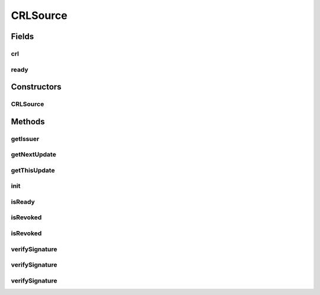 .. java:import:: java.security InvalidKeyException

.. java:import:: java.security NoSuchAlgorithmException

.. java:import:: java.security NoSuchProviderException

.. java:import:: java.security PublicKey

.. java:import:: java.security SignatureException

.. java:import:: java.security.cert CRLException

.. java:import:: java.security.cert Certificate

.. java:import:: java.security.cert X509CRL

.. java:import:: java.util Date

CRLSource
=========

.. java:package:: hk.hku.cecid.ebms.pkg.pki
   :noindex:

.. java:type:: public abstract class CRLSource

   This is an abstract class for holding a X509 CRL instance. The functionality of CRL is given by this class. The sub-classes will provide different initialization method for loading the CRL, for example, through a file or through LDAP.

   :author: kcyee

Fields
------
crl
^^^

.. java:field:: protected X509CRL crl
   :outertype: CRLSource

   Internal storage of X509 CRL

ready
^^^^^

.. java:field:: protected boolean ready
   :outertype: CRLSource

   Indicates the CRL has been loaded correctly or not

Constructors
------------
CRLSource
^^^^^^^^^

.. java:constructor:: public CRLSource()
   :outertype: CRLSource

   Default constructor. It initializes the object. But the object is still unusable until init() is called.

Methods
-------
getIssuer
^^^^^^^^^

.. java:method:: public String getIssuer() throws InitializationException
   :outertype: CRLSource

   Gets the distinguished name (DN) of the issuer of the CRL.

   :throws InitializationException: the object is not yet initialized
   :return: the DN of the issuer

getNextUpdate
^^^^^^^^^^^^^

.. java:method:: public Date getNextUpdate() throws InitializationException
   :outertype: CRLSource

   Gets the next update date of the CRL.

   :throws InitializationException: the object is not yet initialized
   :return: the next update date

getThisUpdate
^^^^^^^^^^^^^

.. java:method:: public Date getThisUpdate() throws InitializationException
   :outertype: CRLSource

   Gets the last update date of the CRL.

   :throws InitializationException: the object is not yet initialized
   :return: the last update date

init
^^^^

.. java:method:: public abstract void init() throws CRLException
   :outertype: CRLSource

   Initializes the object. The initialization procedure depends on the source of the CRL. So, we declare this method as abstract here, leaving the sub-classes to concern about the initialization.

   :throws CRLException: Initialization error occurs

isReady
^^^^^^^

.. java:method:: public boolean isReady()
   :outertype: CRLSource

   Gets the readiness of the object. The object will be ready for use after init() is called. And the internal X509 CRL storage is populated.

   :return: true if the object is ready for use; false if otherwise

isRevoked
^^^^^^^^^

.. java:method:: public boolean isRevoked(Certificate cert) throws InitializationException
   :outertype: CRLSource

   Checks the specified certificate against the CRL to see whether the certificate has been revoked or not.

   :param cert: the certificate to be tested against the CRL
   :throws InitializationException: the object is not yet initialized
   :return: true if the specified certificate is revoked according to the CRL; false if otherwise

isRevoked
^^^^^^^^^

.. java:method:: public boolean isRevoked(CertSource cert) throws InitializationException
   :outertype: CRLSource

   Checks the specified certificate against the CRL to see whether the certificate has been revoked or not.

   :param cert: the certificate to be tested against the CRL
   :throws InitializationException: the object is not yet initialized
   :return: true if the specified certificate is revoked according to the CRL; false if otherwise

verifySignature
^^^^^^^^^^^^^^^

.. java:method:: public boolean verifySignature(PublicKey pubKey) throws InitializationException
   :outertype: CRLSource

   Verifies the CRL to check whether is is signed by the private key corresponding to the specified public key or not.

   :param pubKey: the public key used to verify
   :throws InitializationException: the object is not yet initialized
   :return: true if the CRL is signed by the private key corresponding to \ ``pubKey``\ ; false if otherwise

verifySignature
^^^^^^^^^^^^^^^

.. java:method:: public boolean verifySignature(Certificate cert) throws InitializationException
   :outertype: CRLSource

   Verifies the CRL to check whether is is signed by the private key corresponding to the public key in the specified certificate or not.

   :param cert: the certificate storing the public key to be used for verification
   :throws InitializationException: the object is not yet initialized
   :return: true if the CRL is signed by the private key corresponding to the public key stored in \ ``cert``\ ; false if otherwise

verifySignature
^^^^^^^^^^^^^^^

.. java:method:: public boolean verifySignature(CertSource cert) throws InitializationException
   :outertype: CRLSource

   Verifies the CRL to check whether is is signed by the private key corresponding to the public key in the specified certificate or not.

   :param cert: the certificate storing the public key to be used for verification
   :throws InitializationException: the object is not yet initialized
   :return: true if the CRL is signed by the private key corresponding to the public key stored in \ ``cert``\ ; false if otherwise

